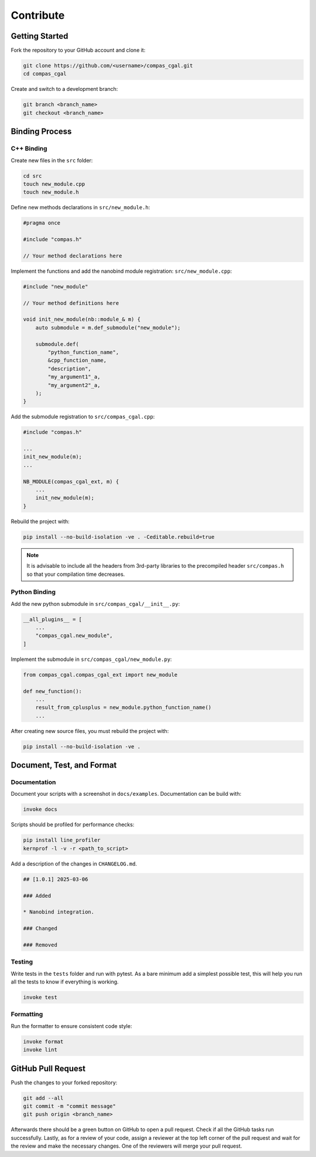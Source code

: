 ********************************************************************************
Contribute
********************************************************************************

Getting Started
===============

Fork the repository to your GitHub account and clone it:

.. code-block:: bash

    git clone https://github.com/<username>/compas_cgal.git 
    cd compas_cgal

Create and switch to a development branch:

.. code-block:: bash

    git branch <branch_name>
    git checkout <branch_name>


Binding Process
===============

C++ Binding
-----------

Create new files in the ``src`` folder:

.. code-block:: bash

    cd src
    touch new_module.cpp
    touch new_module.h

Define new methods declarations in ``src/new_module.h``:

.. code-block:: cpp

    #pragma once

    #include "compas.h"

    // Your method declarations here

Implement the functions and add the nanobind module registration: ``src/new_module.cpp``:

.. code-block:: cpp

    #include "new_module"

    // Your method definitions here

    void init_new_module(nb::module_& m) {
        auto submodule = m.def_submodule("new_module");

        submodule.def(
            "python_function_name",
            &cpp_function_name,
            "description",
            "my_argument1"_a,
            "my_argument2"_a,
        );
    }

Add the submodule registration to ``src/compas_cgal.cpp``:

.. code-block:: cpp

    #include "compas.h"

    ...
    init_new_module(m);
    ...

    NB_MODULE(compas_cgal_ext, m) {
        ...
        init_new_module(m);
    }

Rebuild the project with:

.. code-block:: bash

    pip install --no-build-isolation -ve . -Ceditable.rebuild=true


.. note:: 
    It is advisable to include all the headers from 3rd-party libraries to the precompiled header ``src/compas.h`` so that your compilation time decreases.

Python Binding
--------------

Add the new python submodule in ``src/compas_cgal/__init__.py``:

.. code-block:: python

    __all_plugins__ = [
        ...
        "compas_cgal.new_module",
    ]

Implement the submodule in ``src/compas_cgal/new_module.py``:

.. code-block:: python

    from compas_cgal.compas_cgal_ext import new_module

    def new_function():
        ...
        result_from_cplusplus = new_module.python_function_name()
        ...


After creating new source files, you must rebuild the project with:

.. code-block:: bash

    pip install --no-build-isolation -ve .



Document, Test, and Format
==========================

Documentation
-------------

Document your scripts with a screenshot in ``docs/examples``. Documentation can be build with:

.. code-block:: bash

    invoke docs


Scripts should be profiled for performance checks:

.. code-block:: bash

    pip install line_profiler
    kernprof -l -v -r <path_to_script>

Add a description of the changes in ``CHANGELOG.md``.

.. code-block:: markdown

    ## [1.0.1] 2025-03-06

    ### Added

    * Nanobind integration.

    ### Changed

    ### Removed

Testing
-------

Write tests in the ``tests`` folder and run with pytest. As a bare minimum add a simplest possible test, this will help you run all the tests to know if everything is working.

.. code-block:: bash

    invoke test


Formatting
----------

Run the formatter to ensure consistent code style:

.. code-block:: bash

    invoke format
    invoke lint



GitHub Pull Request
===================

Push the changes to your forked repository:

.. code-block:: bash

    git add --all
    git commit -m "commit message"
    git push origin <branch_name>

Afterwards there should be a green button on GitHub to open a pull request. Check if all the GitHub tasks run successfully. Lastly, as for a review of your code, assign a reviewer at the top left corner of the pull request and wait for the review and make the necessary changes. One of the reviewers will merge your pull request.
